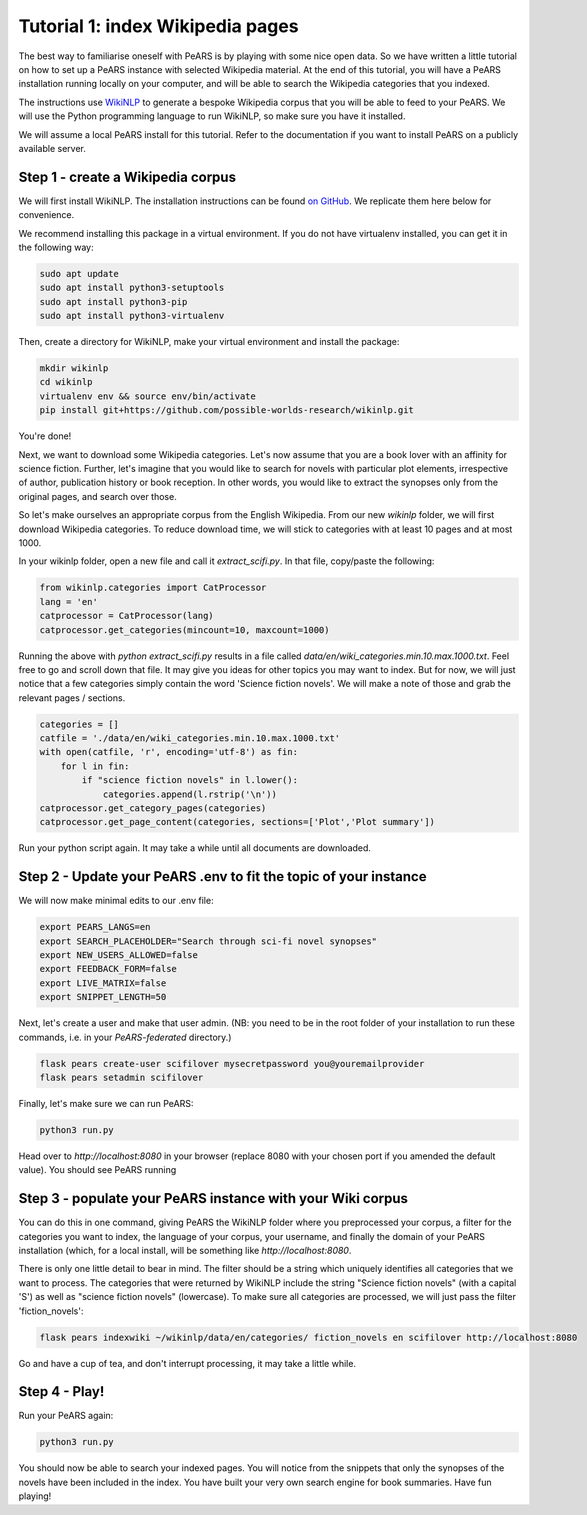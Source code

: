 =================================
Tutorial 1: index Wikipedia pages
=================================

The best way to familiarise oneself with PeARS is by playing with some nice open data. So we have written a little tutorial on how to set up a PeARS instance with selected Wikipedia material. At the end of this tutorial, you will have a PeARS installation running locally on your computer, and will be able to search the Wikipedia categories that you indexed.

The instructions use `WikiNLP <https://github.com/possible-worlds-research/wikinlp>`_ to generate a bespoke Wikipedia corpus that you will be able to feed to your PeARS. We will use the Python programming language to run WikiNLP, so make sure you have it installed.

We will assume a  local PeARS install for this tutorial. Refer to the documentation if you want to install PeARS on a publicly available server.

----------------------------------
Step 1 - create a Wikipedia corpus
----------------------------------

We will first install WikiNLP. The installation instructions can be found `on GitHub <https://github.com/possible-worlds-research/wikinlp>`_. We replicate them here below for convenience.

We recommend installing this package in a virtual environment. If you do not have virtualenv installed, you can get it in the following way:

.. code-block:: bash
  
   sudo apt update
   sudo apt install python3-setuptools
   sudo apt install python3-pip   
   sudo apt install python3-virtualenv

Then, create a directory for WikiNLP, make your virtual environment and install the package:

.. code-block:: bash
  
   mkdir wikinlp
   cd wikinlp
   virtualenv env && source env/bin/activate
   pip install git+https://github.com/possible-worlds-research/wikinlp.git

You're done!


Next, we want to download some Wikipedia categories. Let's now assume that you are a book lover with an affinity for science fiction. Further, let's imagine that you would like to search for novels with particular plot elements, irrespective of author, publication history or book reception. In other words, you would like to extract the synopses only from the original pages, and search over those.

So let's make ourselves an appropriate corpus from the English Wikipedia. From our new *wikinlp* folder, we will first download Wikipedia categories. To reduce download time, we will stick to categories with at least 10 pages and at most 1000.

In your wikinlp folder, open a new file and call it *extract_scifi.py*. In that file, copy/paste the following:

.. code-block:: python

   from wikinlp.categories import CatProcessor
   lang = 'en'
   catprocessor = CatProcessor(lang)
   catprocessor.get_categories(mincount=10, maxcount=1000)

Running the above with *python extract_scifi.py* results in a file called *data/en/wiki_categories.min.10.max.1000.txt*. Feel free to go and scroll down that file. It may give you ideas for other topics you may want to index. But for now, we will just notice that a few categories simply contain the word 'Science fiction novels'. We will make a note of those and grab the relevant pages / sections.

.. code-block:: python

   categories = []
   catfile = './data/en/wiki_categories.min.10.max.1000.txt'
   with open(catfile, 'r', encoding='utf-8') as fin:
       for l in fin:
           if "science fiction novels" in l.lower():
               categories.append(l.rstrip('\n'))
   catprocessor.get_category_pages(categories)
   catprocessor.get_page_content(categories, sections=['Plot','Plot summary'])

Run your python script again. It may take a while until all documents are downloaded.

------------------------------------------------------------------
Step 2 - Update your PeARS .env to fit the topic of your instance
------------------------------------------------------------------

We will now make minimal edits to our .env file:

.. code-block:: bash

   export PEARS_LANGS=en
   export SEARCH_PLACEHOLDER="Search through sci-fi novel synopses"
   export NEW_USERS_ALLOWED=false
   export FEEDBACK_FORM=false
   export LIVE_MATRIX=false
   export SNIPPET_LENGTH=50

Next, let's create a user and make that user admin. (NB: you need to be in the root folder of your installation to run these commands, i.e. in your *PeARS-federated* directory.)

.. code-block:: bash

   flask pears create-user scifilover mysecretpassword you@youremailprovider
   flask pears setadmin scifilover

Finally, let's make sure we can run PeARS:

.. code-block:: bash

   python3 run.py

Head over to *http://localhost:8080* in your browser (replace 8080 with your chosen port if you amended the default value). You should see PeARS running

                                                                  
-----------------------------------------------------------
Step 3 - populate your PeARS instance with your Wiki corpus
-----------------------------------------------------------

You can do this in one command, giving PeARS the WikiNLP folder where you preprocessed your corpus, a filter for the categories you want to index, the language of your corpus, your username, and finally the domain of your PeARS installation (which, for a local install, will be something like *http://localhost:8080*.

There is only one little detail to bear in mind. The filter should be a string which uniquely identifies all categories that we want to process. The categories that were returned by WikiNLP include the string "Science fiction novels" (with a capital 'S') as well as "science fiction novels" (lowercase). To make sure all categories are processed, we will just pass the filter 'fiction_novels':
                                                                                                                                                                                                                                                  
.. code-block:: bash

   flask pears indexwiki ~/wikinlp/data/en/categories/ fiction_novels en scifilover http://localhost:8080

Go and have a cup of tea, and don't interrupt processing, it may take a little while.


--------------
Step 4 - Play!
--------------

Run your PeARS again:

.. code-block:: bash

   python3 run.py                                                                                                                                                                                                                                                  

You should now be able to search your indexed pages. You will notice from the snippets that only the synopses of the novels have been included in the index. You have built your very own search engine for book summaries. Have fun playing!
